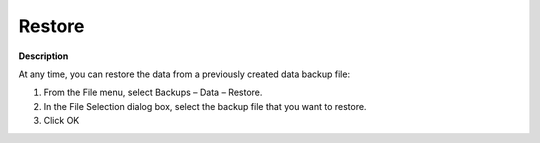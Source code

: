 

.. _Miscellaneous_Restoring_a_Data_Backup:


Restore
=======

**Description** 

At any time, you can restore the data from a previously created data backup file:

1.	From the File menu, select Backups – Data – Restore.

2.	In the File Selection dialog box, select the backup file that you want to restore.

3.	Click OK



